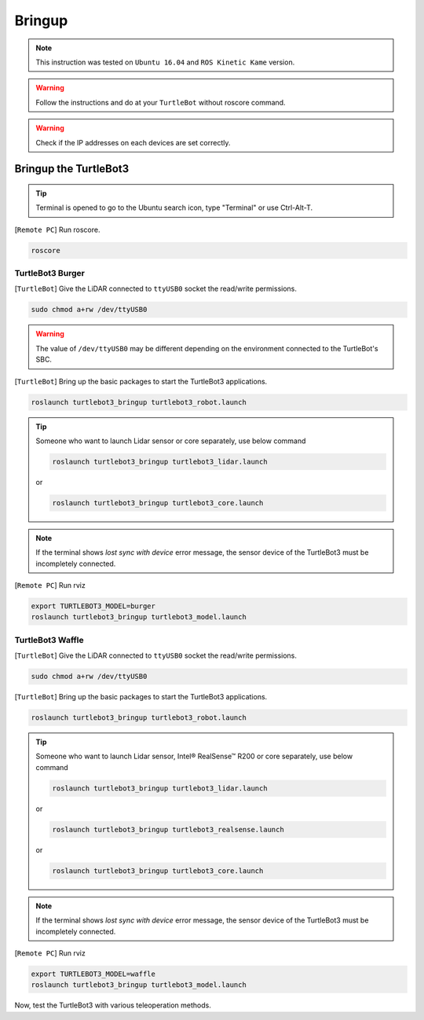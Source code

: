 .. _chapter_bringup:

Bringup
=======

.. image:: _static/software/remote_pc_and_turtlebot.png
    :align: center

.. NOTE:: This instruction was tested on ``Ubuntu 16.04`` and ``ROS Kinetic Kame`` version.

.. WARNING:: Follow the instructions and do at your ``TurtleBot`` without roscore command.

.. WARNING:: Check if the IP addresses on each devices are set correctly.

Bringup the TurtleBot3
----------------------

.. TIP:: Terminal is opened to go to the Ubuntu search icon, type "Terminal" or use Ctrl-Alt-T.

[``Remote PC``] Run roscore.

.. code-block:: bash

  roscore


TurtleBot3 Burger
~~~~~~~~~~~~~~~~~

[``TurtleBot``] Give the LiDAR connected to ``ttyUSB0`` socket the read/write permissions.

.. code-block:: bash

  sudo chmod a+rw /dev/ttyUSB0

.. WARNING:: The value of ``/dev/ttyUSB0`` may be different depending on the environment connected to the TurtleBot's SBC.

[``TurtleBot``] Bring up the basic packages to start the TurtleBot3 applications.

.. code-block:: bash

  roslaunch turtlebot3_bringup turtlebot3_robot.launch

.. TIP::
  Someone who want to launch Lidar sensor or core separately, use below command

  .. code-block:: bash

    roslaunch turtlebot3_bringup turtlebot3_lidar.launch

  or

  .. code-block:: bash

    roslaunch turtlebot3_bringup turtlebot3_core.launch

.. NOTE::
  If the terminal shows `lost sync with device` error message, the sensor device of the TurtleBot3 must be incompletely connected.

[``Remote PC``] Run rviz

.. code-block:: bash

  export TURTLEBOT3_MODEL=burger
  roslaunch turtlebot3_bringup turtlebot3_model.launch

.. image:: _static/bringup/rviz_burger_model.jpg

TurtleBot3 Waffle
~~~~~~~~~~~~~~~~~

[``TurtleBot``] Give the LiDAR connected to ``ttyUSB0`` socket the read/write permissions.

.. code-block:: bash

  sudo chmod a+rw /dev/ttyUSB0

[``TurtleBot``] Bring up the basic packages to start the TurtleBot3 applications.

.. code-block:: bash

  roslaunch turtlebot3_bringup turtlebot3_robot.launch

.. TIP::
  Someone who want to launch Lidar sensor, Intel® RealSense™ R200 or core separately, use below command

  .. code-block:: bash

    roslaunch turtlebot3_bringup turtlebot3_lidar.launch

  or

  .. code-block:: bash

    roslaunch turtlebot3_bringup turtlebot3_realsense.launch

  or

  .. code-block:: bash

    roslaunch turtlebot3_bringup turtlebot3_core.launch

.. NOTE::
  If the terminal shows `lost sync with device` error message, the sensor device of the TurtleBot3 must be incompletely connected.

[``Remote PC``] Run rviz

.. code-block:: bash

  export TURTLEBOT3_MODEL=waffle
  roslaunch turtlebot3_bringup turtlebot3_model.launch

.. image:: _static/bringup/rviz_waffle_model.jpg

Now, test the TurtleBot3 with various teleoperation methods.
